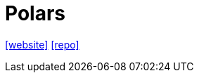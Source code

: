 = Polars
:url-website: https://pola.rs/
:url-repo: https://github.com/pola-rs/polars

{url-website}[[website\]]
{url-repo}[[repo\]]


